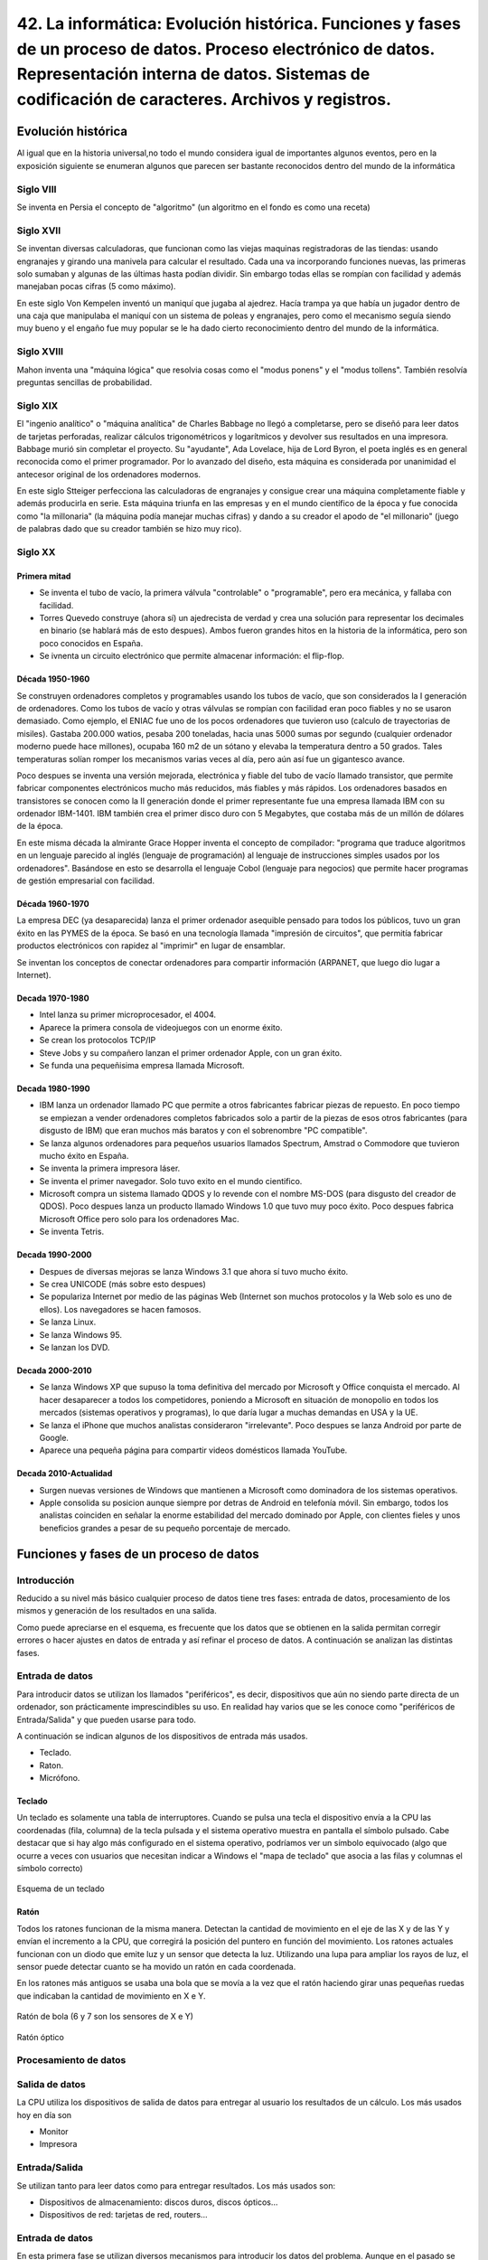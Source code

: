 ================================================================================================================================================================================================================================================
42. La informática: Evolución histórica. Funciones y fases de un proceso de datos. Proceso electrónico de datos. Representación interna de datos. Sistemas de codificación de caracteres. Archivos y registros.
================================================================================================================================================================================================================================================

Evolución histórica
=====================
Al igual que en la historia universal,no todo el mundo considera igual de importantes algunos eventos, pero en la exposición siguiente se enumeran algunos que parecen ser bastante reconocidos dentro del mundo de la informática

Siglo VIII
-------------

Se inventa en Persia el concepto de "algoritmo" (un algoritmo en el fondo es como una receta)

Siglo XVII
----------

Se inventan diversas calculadoras, que funcionan como las viejas maquinas registradoras de las tiendas: usando engranajes y girando una manivela para calcular el resultado. Cada una va incorporando funciones nuevas, las primeras solo sumaban y algunas de las últimas hasta podían dividir. Sin embargo todas ellas se rompían con facilidad y además manejaban pocas cifras (5 como máximo).

En este siglo Von Kempelen inventó un maniquí que jugaba al ajedrez. Hacía trampa ya que había un jugador dentro de una caja que manipulaba el maniquí con un sistema de poleas y engranajes, pero como el mecanismo seguía siendo muy bueno y el engaño fue muy popular se le ha dado cierto reconocimiento dentro del mundo de la informática.

Siglo XVIII
------------


Mahon inventa una "máquina lógica" que resolvia cosas como el "modus ponens" y el "modus tollens". También resolvía preguntas sencillas de probabilidad.


Siglo XIX
----------

El "ingenio analítico" o "máquina analítica" de Charles Babbage no llegó a completarse, pero se diseñó para leer datos de tarjetas perforadas, realizar cálculos trigonométricos y logarítmicos y devolver sus resultados en una impresora. Babbage murió sin completar el proyecto. Su "ayudante", Ada Lovelace, hija de Lord Byron, el poeta inglés es en general reconocida como el primer programador. Por lo avanzado del diseño, esta máquina es considerada por unanimidad el antecesor original de los ordenadores modernos.

En este siglo Stteiger perfecciona las calculadoras de engranajes y consigue crear una máquina completamente fiable y además producirla en serie. Esta máquina triunfa en las empresas y en el mundo científico de la época y fue conocida como "la millonaria" (la máquina podía manejar muchas cifras) y dando a su creador el apodo de "el millonario" (juego de palabras dado que su creador también se hizo muy rico).

Siglo XX
-----------

Primera mitad
~~~~~~~~~~~~~~~~~~~

* Se inventa el tubo de vacío, la primera válvula "controlable" o "programable", pero era mecánica,  y fallaba con facilidad.

* Torres Quevedo construye (ahora sí) un ajedrecista de verdad y crea una solución para representar los decimales en binario (se hablará más de esto despues). Ambos fueron grandes hitos en la historia de la informática, pero son poco conocidos en España.


* Se ivnenta un circuito electrónico que permite almacenar información: el flip-flop.

Década 1950-1960
~~~~~~~~~~~~~~~~~~~

Se construyen ordenadores completos y programables usando los tubos de vacío, que son considerados la I generación de ordenadores. Como los tubos de vacío y otras válvulas se rompían con facilidad eran poco fiables y no se usaron demasiado. Como ejemplo, el ENIAC fue uno de los pocos ordenadores que tuvieron uso (calculo de trayectorias de misiles). Gastaba 200.000 watios, pesaba 200 toneladas, hacia unas 5000 sumas por segundo (cualquier ordenador moderno puede hace millones), ocupaba 160 m2 de un sótano y elevaba la temperatura dentro a 50 grados. Tales temperaturas solían romper los mecanismos varias veces al día, pero aún así fue un gigantesco avance.

Poco despues se inventa una versión mejorada, electrónica y fiable del tubo de vacío llamado transistor, que permite fabricar componentes electrónicos mucho más reducidos, más fiables y más rápidos. Los ordenadores basados en transistores se conocen como la II generación donde el primer representante fue una empresa llamada IBM con su ordenador IBM-1401. IBM también crea el primer disco duro con 5 Megabytes, que costaba más de un millón de dólares de la época.


En este misma década la almirante Grace Hopper inventa el concepto de compilador: "programa que traduce algoritmos en un lenguaje parecido al inglés (lenguaje de programación) al lenguaje de instrucciones simples usados por los ordenadores". Basándose en esto se desarrolla el lenguaje Cobol (lenguaje para negocios) que permite hacer programas de gestión empresarial con facilidad.

Década 1960-1970
~~~~~~~~~~~~~~~~~~~~~
La empresa DEC (ya desaparecida) lanza el primer ordenador asequible pensado para todos los públicos, tuvo un gran éxito en las PYMES de la época. Se basó en una tecnología llamada "impresión de circuitos", que permitía fabricar productos electrónicos con rapidez al "imprimir" en lugar de ensamblar.

Se inventan los conceptos de conectar ordenadores para compartir información (ARPANET, que luego dio lugar a Internet).

Decada 1970-1980
~~~~~~~~~~~~~~~~~~~~~~~

* Intel lanza su primer microprocesador, el 4004.

* Aparece la primera consola de videojuegos con un enorme éxito.

* Se crean los protocolos TCP/IP

* Steve Jobs y su compañero lanzan el primer ordenador Apple, con un gran éxito.

* Se funda una pequeñisima empresa llamada Microsoft.

Decada 1980-1990
~~~~~~~~~~~~~~~~~~~~~

* IBM lanza un ordenador llamado PC que permite a otros fabricantes fabricar piezas de repuesto. En poco tiempo se empiezan a vender ordenadores completos fabricados solo a partir de la piezas de esos otros fabricantes (para disgusto de IBM) que eran muchos más baratos y con el sobrenombre "PC compatible".

* Se lanza algunos ordenadores para pequeños usuarios llamados Spectrum, Amstrad o Commodore que tuvieron mucho éxito en España.

* Se inventa la primera impresora láser.

* Se inventa el primer navegador. Solo tuvo exito en el mundo cientifico.

* Microsoft compra un sistema llamado QDOS y lo revende con el nombre MS-DOS (para disgusto del creador de QDOS). Poco despues lanza un producto llamado Windows 1.0 que tuvo muy poco éxito. Poco despues fabrica Microsoft Office pero solo para los ordenadores Mac.

* Se inventa Tetris.

Decada 1990-2000
~~~~~~~~~~~~~~~~~~~

* Despues de diversas mejoras se lanza Windows 3.1 que ahora sí tuvo mucho éxito.

* Se crea UNICODE (más sobre esto despues)

* Se populariza Internet por medio de las páginas Web (Internet son muchos protocolos y la Web solo es uno de ellos). Los navegadores se hacen famosos.

* Se lanza Linux.

* Se lanza Windows 95.

* Se lanzan los DVD.


Decada 2000-2010
~~~~~~~~~~~~~~~~~~~

* Se lanza Windows XP que supuso la toma definitiva del mercado por Microsoft y  Office conquista el mercado. Al hacer desaparecer a todos los competidores, poniendo a Microsoft en situación de monopolio en todos los mercados (sistemas operativos y programas), lo que daría lugar a muchas demandas en USA y la UE.

* Se lanza el iPhone que muchos analistas consideraron "irrelevante". Poco despues se lanza Android por parte de Google.

* Aparece una pequeña página para compartir videos domésticos llamada YouTube.


Decada 2010-Actualidad
~~~~~~~~~~~~~~~~~~~~~~~~~

* Surgen nuevas versiones de Windows que mantienen a Microsoft como dominadora de los sistemas operativos.

* Apple consolida su posicion aunque siempre por detras de Android en telefonía móvil. Sin embargo, todos los analistas coinciden en señalar la enorme estabilidad del mercado dominado por Apple, con clientes fieles y unos beneficios grandes a pesar de su pequeño porcentaje de mercado.




Funciones y fases de un proceso de datos
=============================================


Introducción
---------------

Reducido a su nivel más básico cualquier proceso de datos tiene tres fases: entrada de datos, procesamiento de los mismos y generación de los resultados en una salida.



   
.. blockdiag::
   :scale: 200
   
   blockdiag proceso {
    entrada         [ shape = ellipse ]
    procesamiento   [ shape = ellipse ]
    salida          [ shape = ellipse ]
    
    entrada -> procesamiento -> salida  -> entrada
   }
   
Como puede apreciarse en el esquema, es frecuente que los datos que se obtienen en la salida permitan corregir errores o hacer ajustes en datos de entrada y así refinar el proceso de datos. A continuación se analizan las distintas fases.

Entrada de datos
------------------


Para introducir datos se utilizan los llamados "periféricos", es decir, dispositivos que aún no siendo parte directa de un ordenador, son prácticamente imprescindibles su uso. En realidad hay varios que se les conoce como "periféricos de Entrada/Salida" y que pueden usarse para todo.

A continuación se indican algunos de los dispositivos de entrada más usados.

* Teclado.
* Raton.
* Micrófono.

Teclado
~~~~~~~~~

Un teclado es solamente una tabla de interruptores. Cuando se pulsa una tecla el dispositivo envía a la CPU las coordenadas (fila, columna) de la tecla pulsada y el sistema operativo muestra en pantalla el símbolo pulsado. Cabe destacar que si hay algo más configurado en el sistema operativo, podríamos ver un símbolo equivocado (algo que ocurre a veces con usuarios que necesitan indicar a Windows el "mapa de teclado" que asocia a las filas y columnas el símbolo correcto)

.. figure:: dibujos/esquema_teclado.jpg
   :align: center
   
   Esquema de un teclado
   
Ratón
~~~~~~~~

Todos los ratones funcionan de la misma manera. Detectan la cantidad de movimiento en el eje de las X y de las Y y envían el incremento a la CPU, que corregirá la posición del puntero en función del movimiento. Los ratones actuales funcionan con un diodo que emite luz y un sensor que detecta la luz. Utilizando una lupa para ampliar los rayos de luz, el sensor puede detectar cuanto se ha movido un ratón en cada coordenada.

En los ratones más antiguos se usaba una bola que se movía a la vez que el ratón haciendo girar unas pequeñas ruedas que indicaban la cantidad de movimiento en X e Y.

.. figure:: dibujos/ratonbola.jpg
   :align: center
   
   Ratón de bola (6 y 7 son los sensores de X e Y)
   
.. figure:: dibujos/ratonoptico.jpg
   :align: center
   
   Ratón óptico
   


Procesamiento de datos
--------------------------

Salida de datos
---------------------------
La CPU utiliza los dispositivos de salida de datos para entregar al usuario los resultados de un cálculo. Los más usados hoy en día son

* Monitor
* Impresora

Entrada/Salida
-------------------

Se utilizan tanto para leer datos como para entregar resultados. Los más usados son:

* Dispositivos de almacenamiento: discos duros, discos ópticos...
* Dispositivos de red: tarjetas de red, routers...




Entrada de datos
-----------------------

En esta primera fase se utilizan diversos mecanismos para introducir los datos del problema. Aunque en el pasado se han utilizado tarjetas perforadas e incluso interruptores pulsados a mano, el sistema más típico para introducir información es el teclado para información textual y el ratón para selección de opciones.


Funcionamiento del teclado
-----------------------------------
Un teclado es, en su forma más básica, una matriz de botones. Cuando se pulsa un botón, el teclado envía a la CPU el número de fila y de columna de los botones que se ha pulsado. El sistema operativo debe haberse instalado indicando el idioma correcto del teclado que usamos, ya que de no hacerlo así, se podrían ver letras incorrectas.Es decir, *el teclado no sabe en qué idioma está* . Desde el punto de vista del hardware solo detecta pulsaciones de botones, y además raramente puede detectar combinaciones de 5-6 teclas pulsadas a la vez. Esta simplificación reduce la circuitería y por tanto el coste, además de tener cierta lógica ya que pulsar 3 o más teclas a la vez es bastante complicado.


Funcionamiento del ratón
----------------------------------

Dado el enfoque histórico de este tema se comenta como funcionan los ratones mecánico  (de bola), a pesar de que han desaparecido del mercado y pocos usuarios conservan ya uno de este tipo.

Un ratón mecánico funciona con dos sensores que detectan cuanto se ha movido el ratón en las coordenadas X e Y. En la vida real se introdujo rápidamente un tercer sensor puesto en diagonal que permitía mejorar la precisión. El ratón simplemente indica a través de su conexión la cantidad de puntos que se movía en el eje X o Y y el sistema operativo mueve el puntero de manera acorde.

Los ratones ópticos funcionan con una pequeña cámara que toma imágenes continuamente y las compara para detectar el movimiento del ratón. Estos ratones tienen más precisión, funcionan en más superficies y además no se ensucian por dentro (problema muy común en los antiguos ratones mecánicos)

Conexiones de dispositivos
------------------------------------
El funcionamiento interno de estos dispositivos no cambia en función de si su conexión es alámbrica o inalámbrica. La única diferencia es que en los dispositivos con cable la información se envía en forma de impulsos eléctricos y en los inalámbricos las coordenadas de tecla o de ratón se envían por ondas electromagnéticas usando el protocolo Bluetooth.





Procesado de datos
---------------------------

Salida de datos
-----------------------------

Proceso electrónico de datos.
=============================================

En el diagrama siguiente se muestra como funciona con exactitud el procesamiento electrónico de datos. Para comprenderlo se debe tener en cuenta lo siguiente:

.. IMPORTANT::
   La tecnología de procesamiento de datos no ha avanzando tan deprisa como la tecnología de almacenamiento y es poco probable
   que se sincronicen, ya que sus objetivos no son los mismos y los costes asociados tampoco.
   
Por todo ello, todos los sistemas electrónicos de procesamiento de datos se organizan de manera similar a lo mostrado en el diagrama siguiente:


.. blockdiag::
   :scale: 200
   
   blockdiag procesoelectronico {
    orientation = portrait
    Procesador <-> "Registros\nMuy rapidos\nMuy caros" <-> "Memoria RAM\nRapida\nCara"  <-> "Memoria externa\nLenta\nBarata"
   }


* El procesador es el verdadero corazón de un ordenador. Es capaz de efectuar operaciones a velocidades muy altas, de hecho cualquier procesador relativamente moderno puede hacer **millones de sumas por segundo**.
* Los registros son un pequeño grupo de almacenes de memoria de donde el procesador toma los datos para hacer cálculos. Un registro solo puede almacenar un dato. Deberían ser tan rápidos como el procesador, pero fabricar memoria tan rápida es muy caro. Debido a esto, los ordenadores modernos tienen como mucho 128 registros.
* La memoria RAM es razonablemente rápida, pero mucho menos que el procesador. A cambio es mucho más grande y a día de hoy cualquier ordenador doméstico puede almacenar en RAM miles de millones de datos. Los datos en RAM se borran al apagar el ordenador.
* La memoria externa (normalmente discos duros) es mucho mayor que la RAM y no se borra aunque el ordenador se apague. En comparación con el procesador es muchísimo más lenta, aunque cargar un archivo de disco nos parezca rápido.

En la tabla siguiente se resumen las características de los elementos de un ordenador

+--------------+--------------+------------+-------------+
| Elemento     |  Rapidez     | Precio     | Volatilidad |
+==============+==============+============+=============+
| Procesador   | El que más   | El que más | Total       |
+--------------+--------------+------------+-------------+
|  Registros   | Muy rápidos  | Muy alto   | Total       |
+--------------+--------------+------------+-------------+
|   RAM        | Rápida       |  Alto      | Total       |
+--------------+--------------+------------+-------------+
| Externa      | Media        | Medio      | Muy baja    |
+--------------+--------------+------------+-------------+


Todo proceso electrónico de datos trabaja siempre con datos en los registros. Sin embargo, los datos pueden estar en distintas zonas del ordenador en función de las necesidades. Analicemos un ejemplo en el que un usuario desea hacer algunas operaciones con datos almacenados en una hoja de cálculo.

1. Inicialmente los datos están en el disco duro.
2. Cuando el usuario abre el fichero, el sistema operativo carga los datos en RAM.
3. Si el usuario introduce un cálculo el sistema operativo mueve los datos a los registros.
4. Con los datos en registros se hace el cálculo.
5. Los resultados se devuelven a RAM para dejar los registros libres.
6. Si el usuario desea guardar el archivo los datos de RAM se vuelcan a disco para futuros procesamientos.

Este tránsito de datos se da continuamente y sin que el usuario se dé cuenta. De esta manera, se reduce el coste de los ordenadores y la velocidad media es bastante alta. 

Representación interna de datos.
=============================================

Los ordenadores utilizan impulsos eléctricos para procesar datos. Por costumbre suele asumirse que

* Si hay un impulso eléctrico se representa con un 1.
* Si no hay impulso se utiliza un 0.

A estos valores se les llama "bit" (de Binary digIT). Basándose en bits, los ordenadores procesan y almacenan usando la base 2 (o binario) para todo. Por comodidad estos bits suelen agruparse en bloques de 8, a los que se denomina bytes. Se usa 8 porque es la potencia de 2 más cercana a 10 (que es el que usamos las personas). Evidentemente es necesario entonces codificar cualquier dato en binario, sin embargo se usan distintos sistemas: hay sistemas para números y sistemas para letras (caracteres) y aún así, hay subsistemas para números enteros frente a subsistemas para números con decimales.

.. blockdiag::
   :scale: 200
   
   blockdiag subsistemasrepresentacion{
    orientation = portrait
    "Representación" -> "Números"
    "Números" -> "Sin decimales"
    "Números" -> "Con decimales"
    "Representación" -> "Texto" [folded]
   }
   
Números sin decimales
----------------------------

Hay muchos procedimientos para convertir un número a binario. Una posibilidad es tomar un número, dividirlo por 2 hasta que sea imposible seguir y luego *se toma el último cociente y todos los restos de final a principio*. Así, por ejemplo, para convertir el 241 podemos hacer esto

+----------+-------------+--------+
| Número   |  Cociente   | Resto  |
+==========+=============+========+
| 241 : 2  |    120      |   1    |
+----------+-------------+--------+
| 120 : 2  |    60       |   0    |
+----------+-------------+--------+
|  60 : 2  |   30        |   0    |
+----------+-------------+--------+
|  30 : 2  |    15       |   0    |
+----------+-------------+--------+
|  15 : 2  |    7        |   1    |
+----------+-------------+--------+
|  7 : 2   |   3         |   1    |
+----------+-------------+--------+
|  3 : 2   |   1         |   1    |
+----------+-------------+--------+
| 1 : 2    | 0           | 1      |
+----------+-------------+--------+
| 0 : 2    | No se sigue | No hay |
+----------+-------------+--------+

Así el número 241 en binario es 1111.0001 (a veces ponen puntos para separar bloques de 4 y facilitar la lectura).

A la inversa, si queremos convertir un binario en un decimal se usan las potencias de 8

+---+---+---+---+---+---+---+---+------------+
| 7 | 6 | 5 | 4 | 3 | 2 | 1 | 0 | Exponentes |
+---+---+---+---+---+---+---+---+------------+
|128| 64| 32| 16| 8 | 4 | 2 | 1 | Pot. de 2  |
+---+---+---+---+---+---+---+---+------------+
| 1 | 1 | 1 | 1 | 0 | 0 | 0 | 1 | Binario    |
+---+---+---+---+---+---+---+---+------------+

Si ahora multiplicamos los digitos binarios por las potencias y sumamos los resultados tenemos que sumar

* 128 por 1
* más 64 por 1
* más 32 por 1
* más 16 por 1
* más 1 por 1

Es decir, hay que sumar 128 + 64 + 32 + 16 + 1 que efectivamente es 241

Sistemas de codificación de caracteres.
=============================================

ASCII
----------

Significa American Standard Code for Information Interchange, "Código Standard Americano para el intercambio de información.". Fue el primer estándar para la codificación de caracteres pero por desgracia solo se pensó en la codificación de caracteres del mundo anglosajón. Usaba un solo byte (que permite codificar 2 a la 8 = 256 posibles caracteres).


.. IMPORTANT::
   Con ASCII nunca se pudo escribir nada que no fuese en inglés.



Se puede ver en la figura siguiente:

.. figure:: dibujos/tablaascii.jpg
   :align: center
   
   Tabla ASCII


ANSI
-----
Para superar las limitaciones del inglés, surgió un estándar posterior que intentaba codificar muchos idiomas, por lo que en realidad no se puede hablar del "ANSI" sino de "tablas ANSI", por ejemplo existe la "tabla ANSI para el español" o la "tabla ANSI para el francés". Cada tabla tiene un número de estándar pero ANSI no pensó en todos los distintos idiomas que hay hoy en día. ANSI también usaba un solo byte.



.. figure:: dibujos/tablasansi.png
   :align: center
   
   Algunos idiomas disponibles en tablas ANSI

.. IMPORTANT::
   ANSI fue una mejora sustancial, pero la informática ya se había empezado a extender por todo el mundo y aún había
   muchos países que no disponían de un estándar para codificar sus idiomas.

Unicode
------------

Para resolver los problemas de codificación de una vez por todas y para todo el mundo se formó el consorcio UNICODE. Éste produce tablas que estandarizan todos los idiomas de la tierra e incluso algunos antiguos. Para codificar tantas posibilidades es necesario usar a veces hasta 4 bytes. Esta ampliación, que es su gran ventaja también es un inconveniente, ya que por desgracia,  existen muchos programas informáticos que asumen que los caracteres usan un solo byte y por tanto no pueden procesar ficheros almacenados usando UNICODE.

.. figure:: dibujos/idiomasunicode.png
   :align: center
   
   Algunos idiomas que se pueden codificar en UNICODE.
   
Resumen
----------

La tabla siguiente resume las principales características de los estándares de codificación.

+------------+-------------------+--------------+
| Estándar   |Soporta multiidioma| Tam. caracter|
+============+===================+==============+
|  ASCII     |     No            |   1 byte     |
+------------+-------------------+--------------+
|  ANSI      |   Parcial         |   1 byte     |
+------------+-------------------+--------------+
| Unicode    |    Sí             | 1-4 bytes    |
+------------+-------------------+--------------+



Archivos y registros.
=============================================


Ejemplo de archivo con registros.
